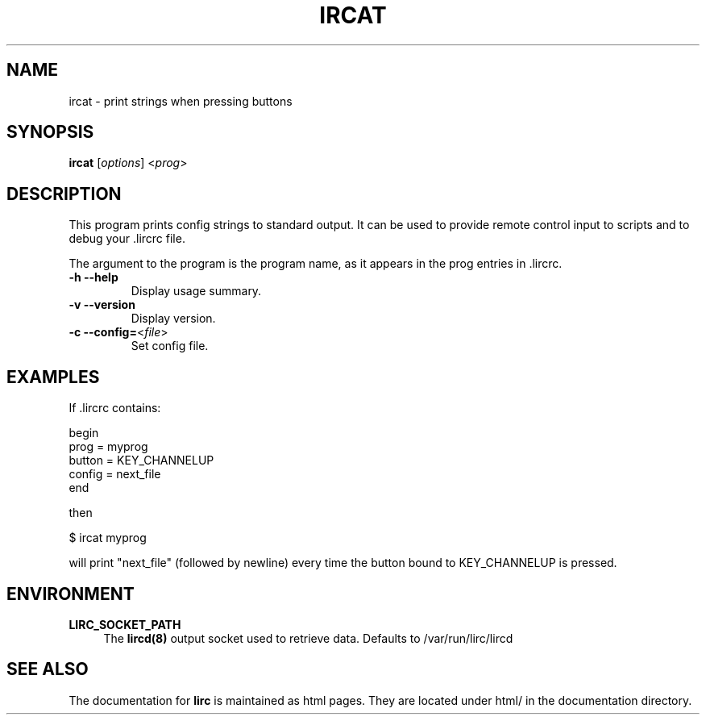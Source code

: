 .TH IRCAT "1" "Last change: Jan 2017" "ircat 0.10.1" "User Commands"
.SH NAME
ircat - print strings when pressing buttons
.SH SYNOPSIS
.B ircat
[\fIoptions\fR] <\fIprog\fR>
.SH DESCRIPTION
This program prints config strings to standard output. It can be used
to provide remote control input to scripts and to debug your .lircrc
file.

The argument to the program is the program name, as it
appears in the prog entries in .lircrc.
.TP
\fB\-h\fR \fB\-\-help\fR
Display usage summary.
.TP
\fB\-v\fR \fB\-\-version\fR
Display version.
.TP
\fB\-c\fR \fB\-\-config=\fR<\fIfile\fR>
Set config file.
.SH EXAMPLES
If .lircrc contains:

.nf
begin
        prog = myprog
        button = KEY_CHANNELUP
        config = next_file
end
.fi

then

.nf
$ ircat myprog
.fi

will print "next_file" (followed by newline) every time the
button bound to KEY_CHANNELUP is pressed.
.SH ENVIRONMENT
.TP 4
.B LIRC_SOCKET_PATH
The \fBlircd(8)\fR output socket used to retrieve data.
Defaults to /var/run/lirc/lircd

.SH "SEE ALSO"
.P
The documentation for
.B lirc
is maintained as html pages. They are located under html/ in the
documentation directory.
